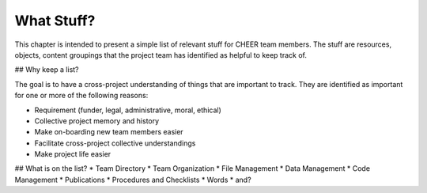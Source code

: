 What Stuff?
===========

This chapter is intended to present a simple list of relevant stuff for CHEER team members.  The stuff are resources, objects, content groupings that the project team has identified as helpful to keep track of.

## Why keep a list?

The goal is to have a cross-project understanding of things that are important to track. They are identified as important for one or more of the following reasons:

* Requirement (funder, legal, administrative, moral, ethical)
* Collective project memory and history
* Make on-boarding new team members easier
* Facilitate cross-project collective understandings
* Make project life easier

## What is on the list?
* Team Directory
* Team Organization
* File Management
* Data Management
* Code Management
* Publications
* Procedures and Checklists
* Words
* and?

